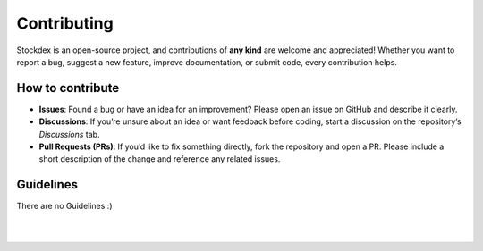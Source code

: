 Contributing
============

Stockdex is an open-source project, and contributions of **any kind** are welcome and appreciated!  
Whether you want to report a bug, suggest a new feature, improve documentation, or submit code, every contribution helps.

How to contribute
~~~~~~~~~~~~~~~~~~

- **Issues**:  
  Found a bug or have an idea for an improvement? Please open an issue on GitHub and describe it clearly.

- **Discussions**:  
  If you’re unsure about an idea or want feedback before coding, start a discussion on the repository’s *Discussions* tab.

- **Pull Requests (PRs)**:  
  If you’d like to fix something directly, fork the repository and open a PR.  
  Please include a short description of the change and reference any related issues.

Guidelines
~~~~~~~~~~

There are no Guidelines :)

|
|
.. centered:: ❤️ Thank you in advance for your contribution ❤️
